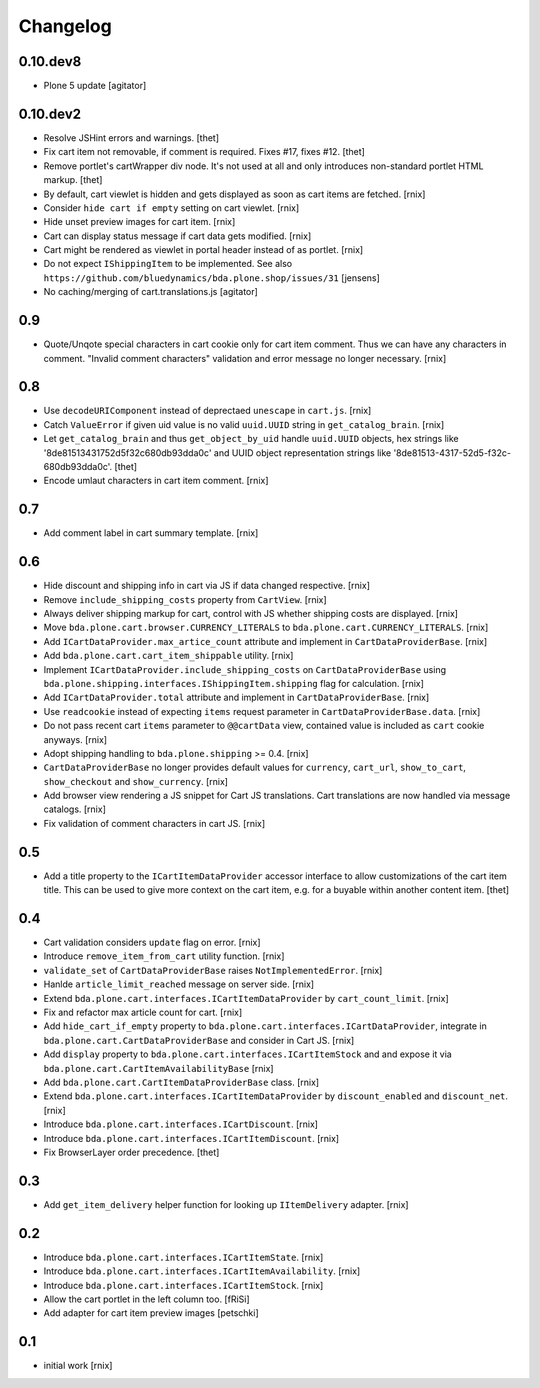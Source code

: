 
Changelog
=========

0.10.dev8
---------

- Plone 5 update
  [agitator]


0.10.dev2
---------

- Resolve JSHint errors and warnings.
  [thet]

- Fix cart item not removable, if comment is required. Fixes #17, fixes #12.
  [thet]

- Remove portlet's cartWrapper div node. It's not used at all and only
  introduces non-standard portlet HTML markup.
  [thet]

- By default, cart viewlet is hidden and gets displayed as soon as cart items
  are fetched.
  [rnix]

- Consider ``hide cart if empty`` setting on cart viewlet.
  [rnix]

- Hide unset preview images for cart item.
  [rnix]

- Cart can display status message if cart data gets modified.
  [rnix]

- Cart might be rendered as viewlet in portal header instead of as portlet.
  [rnix]

- Do not expect ``IShippingItem`` to be implemented. See also
  ``https://github.com/bluedynamics/bda.plone.shop/issues/31``
  [jensens]

- No caching/merging of cart.translations.js
  [agitator]



0.9
---

- Quote/Unqote special characters in cart cookie only for cart item comment.
  Thus we can have any characters in comment. "Invalid comment characters"
  validation and error message no longer necessary.
  [rnix]


0.8
---

- Use ``decodeURIComponent`` instead of deprectaed ``unescape`` in ``cart.js``.
  [rnix]

- Catch ``ValueError`` if given uid value is no valid ``uuid.UUID`` string in
  ``get_catalog_brain``.
  [rnix]

- Let ``get_catalog_brain`` and thus ``get_object_by_uid`` handle ``uuid.UUID``
  objects, hex strings like '8de81513431752d5f32c680db93dda0c' and UUID object
  representation strings like '8de81513-4317-52d5-f32c-680db93dda0c'.
  [thet]

- Encode umlaut characters in cart item comment.
  [rnix]


0.7
---

- Add comment label in cart summary template.
  [rnix]


0.6
---

- Hide discount and shipping info in cart via JS if data changed respective.
  [rnix]

- Remove ``include_shipping_costs`` property from ``CartView``.
  [rnix]

- Always deliver shipping markup for cart, control with JS whether shipping
  costs are displayed.
  [rnix]

- Move ``bda.plone.cart.browser.CURRENCY_LITERALS`` to
  ``bda.plone.cart.CURRENCY_LITERALS``.
  [rnix]

- Add ``ICartDataProvider.max_artice_count`` attribute and implement in
  ``CartDataProviderBase``.
  [rnix]

- Add ``bda.plone.cart.cart_item_shippable`` utility.
  [rnix]

- Implement ``ICartDataProvider.include_shipping_costs`` on
  ``CartDataProviderBase`` using
  ``bda.plone.shipping.interfaces.IShippingItem.shipping`` flag for
  calculation.
  [rnix]

- Add ``ICartDataProvider.total`` attribute and implement in
  ``CartDataProviderBase``.
  [rnix]

- Use ``readcookie`` instead of expecting ``items`` request parameter in
  ``CartDataProviderBase.data``.
  [rnix]

- Do not pass recent cart ``items`` parameter to ``@@cartData`` view, contained
  value is included as ``cart`` cookie anyways.
  [rnix]

- Adopt shipping handling to ``bda.plone.shipping`` >= 0.4.
  [rnix]

- ``CartDataProviderBase`` no longer provides default values for ``currency``,
  ``cart_url``, ``show_to_cart``, ``show_checkout`` and ``show_currency``.
  [rnix]

- Add browser view rendering a JS snippet for Cart JS translations. Cart
  translations are now handled via message catalogs.
  [rnix]

- Fix validation of comment characters in cart JS.
  [rnix]


0.5
---

- Add a title property to the ``ICartItemDataProvider`` accessor interface to
  allow customizations of the cart item title. This can be used to give more
  context on the cart item, e.g. for a buyable within another content item.
  [thet]


0.4
---

- Cart validation considers ``update`` flag on error.
  [rnix]

- Introduce ``remove_item_from_cart`` utility function.
  [rnix]

- ``validate_set`` of ``CartDataProviderBase`` raises ``NotImplementedError``.
  [rnix]

- Hanlde ``article_limit_reached`` message on server side.
  [rnix]

- Extend ``bda.plone.cart.interfaces.ICartItemDataProvider`` by
  ``cart_count_limit``.
  [rnix]

- Fix and refactor max article count for cart.
  [rnix]

- Add ``hide_cart_if_empty`` property to
  ``bda.plone.cart.interfaces.ICartDataProvider``, integrate in
  ``bda.plone.cart.CartDataProviderBase`` and consider in Cart JS.
  [rnix]

- Add ``display`` property to ``bda.plone.cart.interfaces.ICartItemStock`` and
  and expose it via ``bda.plone.cart.CartItemAvailabilityBase``
  [rnix]

- Add ``bda.plone.cart.CartItemDataProviderBase`` class.
  [rnix]

- Extend ``bda.plone.cart.interfaces.ICartItemDataProvider`` by
  ``discount_enabled`` and ``discount_net``.
  [rnix]

- Introduce ``bda.plone.cart.interfaces.ICartDiscount``.
  [rnix]

- Introduce ``bda.plone.cart.interfaces.ICartItemDiscount``.
  [rnix]

- Fix BrowserLayer order precedence.
  [thet]


0.3
---

- Add ``get_item_delivery`` helper function for looking up ``IItemDelivery``
  adapter.
  [rnix]


0.2
---

- Introduce ``bda.plone.cart.interfaces.ICartItemState``.
  [rnix]

- Introduce ``bda.plone.cart.interfaces.ICartItemAvailability``.
  [rnix]

- Introduce ``bda.plone.cart.interfaces.ICartItemStock``.
  [rnix]

- Allow the cart portlet in the left column too.
  [fRiSi]

- Add adapter for cart item preview images
  [petschki]


0.1
---

- initial work
  [rnix]
